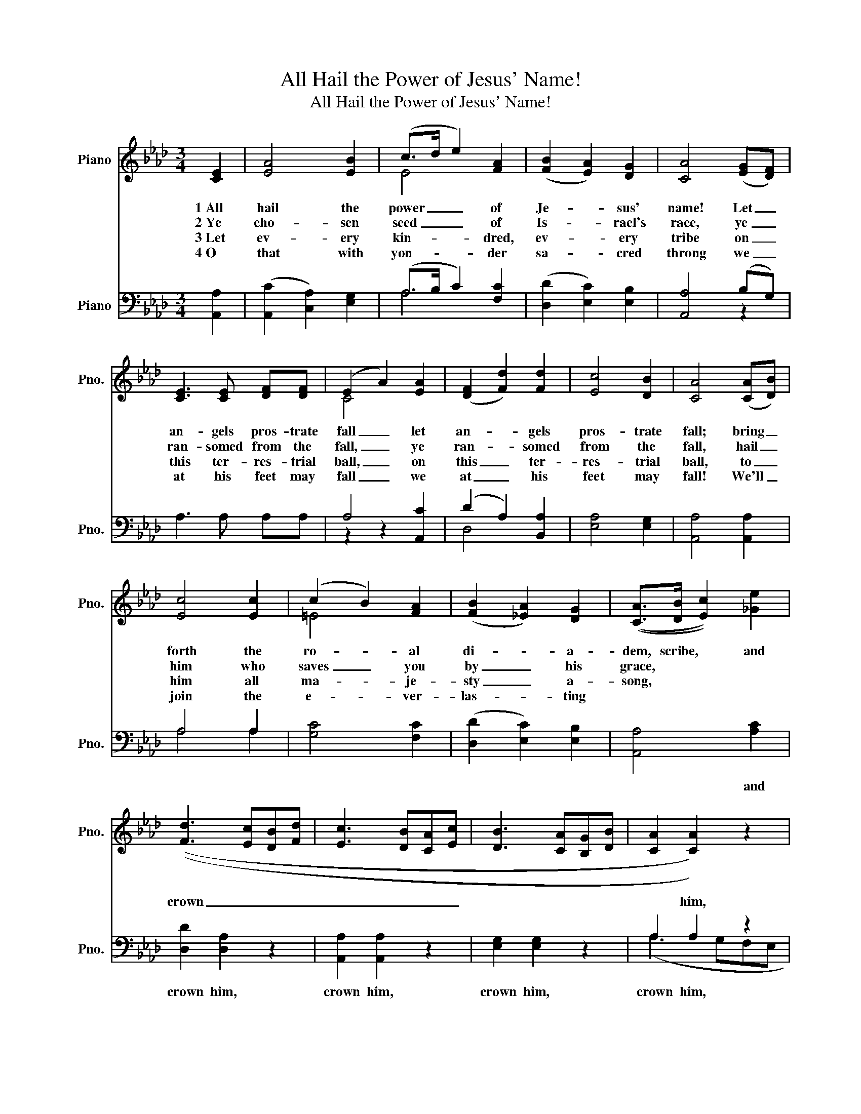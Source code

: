 X:1
T:All Hail the Power of Jesus' Name!
T:All Hail the Power of Jesus' Name!
%%score ( 1 2 ) ( 3 4 )
L:1/8
M:3/4
K:Ab
V:1 treble nm="Piano" snm="Pno."
V:2 treble 
V:3 bass nm="Piano" snm="Pno."
V:4 bass 
V:1
 [CE]2 | [EA]4 [EB]2 | (c>d e2) [FA]2 | (([FB]2 [EA]2)) [DG]2 | [CA]4 (([EG][DF])) | %5
w: 1~All|hail the|power _ _ of|Je- * sus'|name! Let _|
w: 2~Ye|cho- sen|seed _ _ of|Is- * rael's|race, ye _|
w: 3~Let|ev- ery|kin- * * dred,|ev- * ery|tribe on _|
w: 4~O|that with|yon- * * der|sa- * cred|throng we _|
 [CE]3 [CE] [DF][DF] | (E2 A2) [EA]2 | (([DF]2 [Fd]2)) [Fd]2 | [Ec]4 [DB]2 | [CA]4 (([CA][DB])) | %10
w: an- gels pros- trate|fall _ let|an- * gels|pros- trate|fall; bring _|
w: ran- somed from the|fall, _ ye|ran- * somed|from the|fall, hail _|
w: this ter- res- trial|ball, _ on|this _ ter-|res- trial|ball, to _|
w: at his feet may|fall _ we|at _ his|feet may|fall! We'll _|
 [Ec]4 [Ec]2 | (c2 B2) [FA]2 | (([FB]2 [_EA]2)) [DG]2 | (([CA]>[DB] [Ec]2)) [_Ge]2 | %14
w: forth the|ro- * al|di- * a-|dem, scribe, * and|
w: him who|saves _ you|by _ his|grace, * * *|
w: him all|ma- * je-|sty _ a-|song, * * *|
w: join the|e- * ver-|las- * ting||
 (([Fd]3 [Ec][DB][Fd] | [Ec]3 [DB][CA][Ec] | [DB]3 [CA][B,G][DB] | [CA]2 [CA]2)) z2 | %18
w: crown _ _ _|_ _ _ _||* him,|
w: ||||
w: ||||
w: ||||
 [Fd]2 [Fd]2 z2 | [EB]2 [EB]2 z2 | [Ec]2 [Ec]2 [Ee]2 | (A>B c2) [Fd]2 | [Ac]4 B2 | [EA]4 |] %24
w: crown him,|crown him,|crown him, and|crown _ _ him|Lord of|all.|
w: ||||||
w: ||||||
w: ||||||
V:2
 x2 | x6 | E4 x2 | x6 | x6 | x6 | C4 x2 | x6 | x6 | x6 | x6 | =E4 x2 | x6 | x6 | x6 | x6 | x6 | %17
 x6 | x6 | x6 | x6 | E4 x2 | x4 (GE) | x4 |] %24
V:3
 [A,,A,]2 | (([A,,C]2 [C,A,]2)) [E,G,]2 | (A,>B, C2) [F,C]2 | (([D,D]2 [E,C]2)) [E,B,]2 | %4
w: ||||
 [A,,A,]4 (B,G,) | A,3 A, A,A, | A,4 [A,,C]2 | (D2 A,2) [B,,A,]2 | [E,A,]4 [E,G,]2 | %9
w: |||||
 [A,,A,]4 [A,,A,]2 | A,4 A,2 | [G,C]4 [F,C]2 | (([D,D]2 [E,C]2)) [E,B,]2 | [A,,A,]4 [A,C]2 | %14
w: ||||* and|
 [D,D]2 [D,A,]2 z2 | [A,,A,]2 [A,,A,]2 z2 | [E,G,]2 [E,G,]2 z2 | A,2 A,2 z2 | A,2 A,2 z2 | %19
w: crown him,|crown him,|crown him,|crown him,|crown him,|
 G,2 G,2 z2 | A,2 A,2 C2 | (C>B,) A,2 A,2 | (A,C E2) [E,D]2 | [A,,C]4 |] %24
w: |||||
V:4
 x2 | x6 | A,4 x2 | x6 | x4 z2 | x6 | z2 z2 x2 | D,4 x2 | x6 | x6 | A,4 A,2 | x6 | x6 | x6 | x6 | %15
 x6 | x6 | (A,3 G,F,E, | D,3 C,B,,A,, | E,3 F,G,E, | A,2) A,2 z2 | z2 z A, D,D, | E,4 x2 | x4 |] %24

